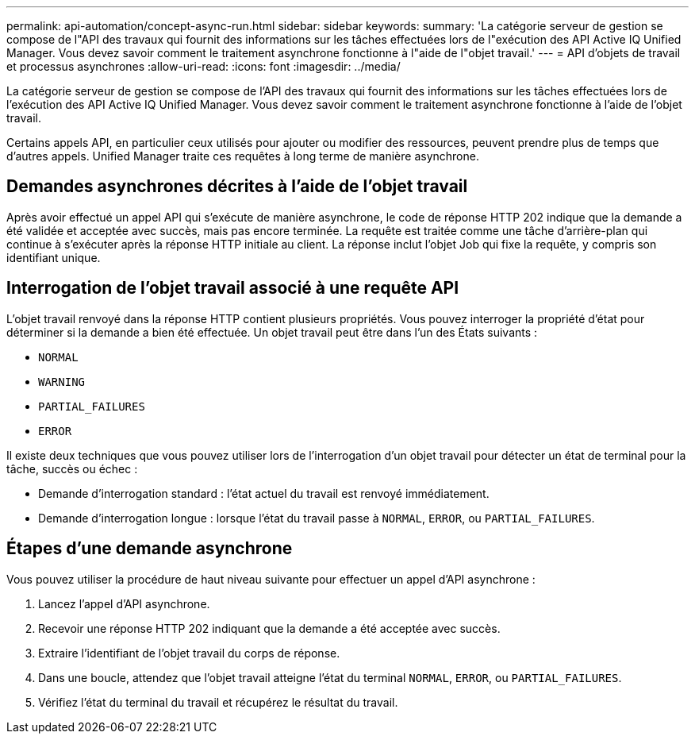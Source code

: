 ---
permalink: api-automation/concept-async-run.html 
sidebar: sidebar 
keywords:  
summary: 'La catégorie serveur de gestion se compose de l"API des travaux qui fournit des informations sur les tâches effectuées lors de l"exécution des API Active IQ Unified Manager. Vous devez savoir comment le traitement asynchrone fonctionne à l"aide de l"objet travail.' 
---
= API d'objets de travail et processus asynchrones
:allow-uri-read: 
:icons: font
:imagesdir: ../media/


[role="lead"]
La catégorie serveur de gestion se compose de l'API des travaux qui fournit des informations sur les tâches effectuées lors de l'exécution des API Active IQ Unified Manager. Vous devez savoir comment le traitement asynchrone fonctionne à l'aide de l'objet travail.

Certains appels API, en particulier ceux utilisés pour ajouter ou modifier des ressources, peuvent prendre plus de temps que d'autres appels. Unified Manager traite ces requêtes à long terme de manière asynchrone.



== Demandes asynchrones décrites à l'aide de l'objet travail

Après avoir effectué un appel API qui s'exécute de manière asynchrone, le code de réponse HTTP 202 indique que la demande a été validée et acceptée avec succès, mais pas encore terminée. La requête est traitée comme une tâche d'arrière-plan qui continue à s'exécuter après la réponse HTTP initiale au client. La réponse inclut l'objet Job qui fixe la requête, y compris son identifiant unique.



== Interrogation de l'objet travail associé à une requête API

L'objet travail renvoyé dans la réponse HTTP contient plusieurs propriétés. Vous pouvez interroger la propriété d'état pour déterminer si la demande a bien été effectuée. Un objet travail peut être dans l'un des États suivants :

* `NORMAL`
* `WARNING`
* `PARTIAL_FAILURES`
* `ERROR`


Il existe deux techniques que vous pouvez utiliser lors de l'interrogation d'un objet travail pour détecter un état de terminal pour la tâche, succès ou échec :

* Demande d'interrogation standard : l'état actuel du travail est renvoyé immédiatement.
* Demande d'interrogation longue : lorsque l'état du travail passe à `NORMAL`, `ERROR`, ou `PARTIAL_FAILURES`.




== Étapes d'une demande asynchrone

Vous pouvez utiliser la procédure de haut niveau suivante pour effectuer un appel d'API asynchrone :

. Lancez l'appel d'API asynchrone.
. Recevoir une réponse HTTP 202 indiquant que la demande a été acceptée avec succès.
. Extraire l'identifiant de l'objet travail du corps de réponse.
. Dans une boucle, attendez que l'objet travail atteigne l'état du terminal `NORMAL`, `ERROR`, ou `PARTIAL_FAILURES`.
. Vérifiez l'état du terminal du travail et récupérez le résultat du travail.

